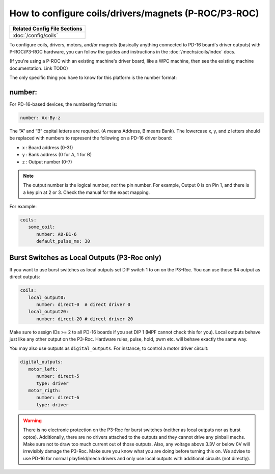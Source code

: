 How to configure coils/drivers/magnets (P-ROC/P3-ROC)
=====================================================

+------------------------------------------------------------------------------+
| Related Config File Sections                                                 |
+==============================================================================+
| :doc:`/config/coils`                                                         |
+------------------------------------------------------------------------------+

To configure coils, drivers, motors, and/or magnets (basically anything
connected to PD-16 board's driver outputs) with P-ROC/P3-ROC hardware, you can
follow the guides and instructions in the :doc:`/mechs/coils/index` docs.

(If you're using a P-ROC with an existing machine's driver board, like a WPC
machine, then see the existing machine documentation. Link TODO)

The only specific thing you have to know for this platform is the number format:

number:
-------

For PD-16-based devices, the numbering format is:

.. code-block:: yaml

   number: Ax-By-z

The “A” and “B” capital letters are required. (A means Address, B means Bank).
The lowercase x, y, and z letters should be replaced with numbers to represent
the following on a PD-16 driver board:

* x : Board address (0-31)
* y : Bank address (0 for A, 1 for B)
* z : Output number (0-7)

.. note::

   The output number is the logical number, *not* the pin number. For example, Output 0 is on Pin 1, and there is a key
   pin at 2 or 3. Check the manual for the exact mapping.

For example:

.. code-block:: mpf-config

   coils:
      some_coil:
         number: A0-B1-6
         default_pulse_ms: 30

Burst Switches as Local Outputs (P3-Roc only)
---------------------------------------------

If you want to use burst switches as local outputs set DIP switch 1 to ``on`` on the P3-Roc.
You can use those 64 output as direct outputs:

.. code-block:: mpf-config

   coils:
      local_output0:
         number: direct-0  # direct driver 0
      local_output20:
         number: direct-20 # direct driver 20

Make sure to assign IDs >= 2 to all PD-16 boards if you set DIP 1 (MPF cannot check this for you).
Local outputs behave just like any other output on the P3-Roc.
Hardware rules, pulse, hold, pwm etc. will behave exactly the same way.

You may also use outputs as ``digital_outputs``. For instance, to control a motor driver circuit:

.. code-block:: mpf-config

   digital_outputs:
      motor_left:
         number: direct-5
         type: driver
      motor_rigth:
         number: direct-6
         type: driver

.. warning::

   There is no electronic protection on the P3-Roc for burst switches (neither as local outputs nor as burst optos).
   Additionally, there are no drivers attached to the outputs and they cannot drive any pinball mechs.
   Make sure not to draw too much current out of those outputs.
   Also, any voltage above 3.3V or below 0V will irrevisibly damage the P3-Roc.
   Make sure you know what you are doing before turning this on.
   We advise to use PD-16 for normal playfield/mech drivers and only use local outputs with additional
   circuits (not directly).
